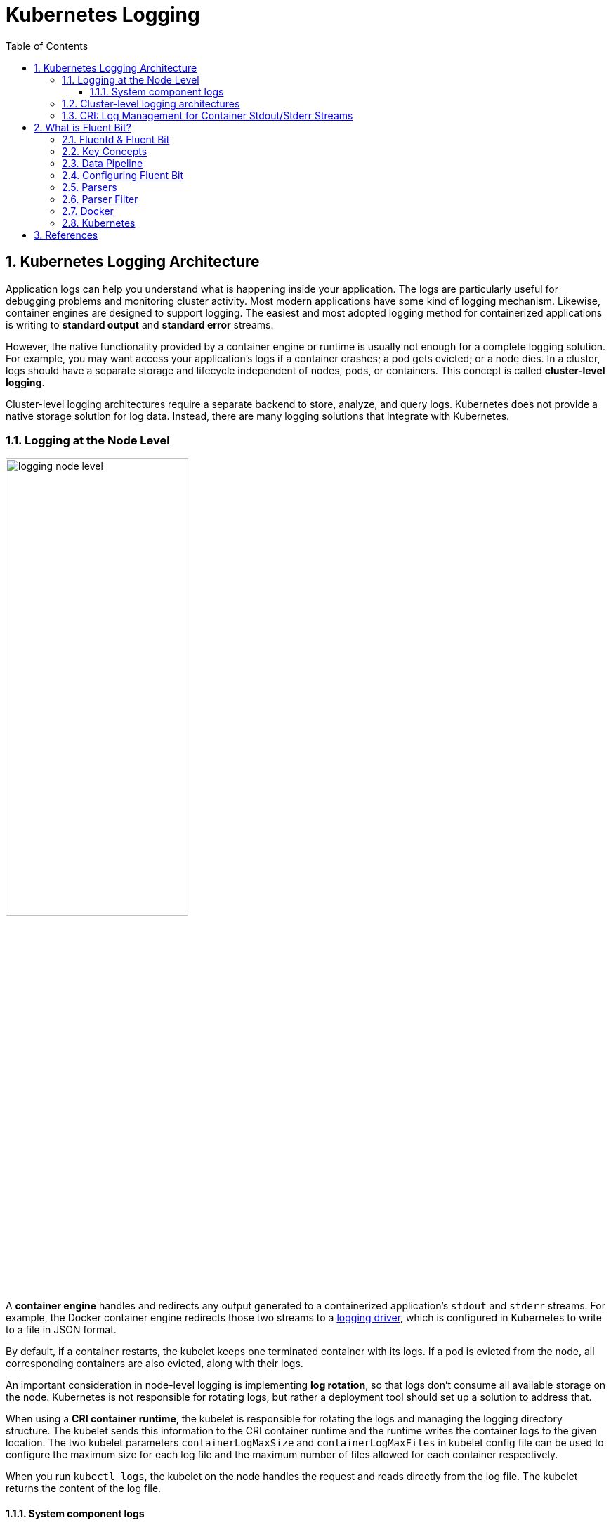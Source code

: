 = Kubernetes Logging
:page-layout: post
:page-categories: ['kubernetes']
:page-tags: ['kubernetes', 'logging', 'elk', 'efk', 'fluent-bit']
:page-date: 2022-01-07 10:20:54 +0800
:page-revdate: Sun Mar  3 01:28:37 PM CST 2024
:toc:
:toclevels: 5
:sectnums:

== Kubernetes Logging Architecture

Application logs can help you understand what is happening inside your application. The logs are particularly useful for debugging problems and monitoring cluster activity. Most modern applications have some kind of logging mechanism. Likewise, container engines are designed to support logging. The easiest and most adopted logging method for containerized applications is writing to *standard output* and *standard error* streams.

However, the native functionality provided by a container engine or runtime is usually not enough for a complete logging solution. For example, you may want access your application's logs if a container crashes; a pod gets evicted; or a node dies. In a cluster, logs should have a separate storage and lifecycle independent of nodes, pods, or containers. This concept is called *cluster-level logging*.

Cluster-level logging architectures require a separate backend to store, analyze, and query logs. Kubernetes does not provide a native storage solution for log data. Instead, there are many logging solutions that integrate with Kubernetes.

=== Logging at the Node Level

image::https://d33wubrfki0l68.cloudfront.net/59b1aae2adcfe4f06270b99a2789012ed64bec1f/4d0ad/images/docs/user-guide/logging/logging-node-level.png[,55%,55%]

A *container engine* handles and redirects any output generated to a containerized application's `stdout` and `stderr` streams. For example, the Docker container engine redirects those two streams to a https://docs.docker.com/engine/admin/logging/overview[logging driver], which is configured in Kubernetes to write to a file in JSON format.

By default, if a container restarts, the kubelet keeps one terminated container with its logs. If a pod is evicted from the node, all corresponding containers are also evicted, along with their logs.

An important consideration in node-level logging is implementing *log rotation*, so that logs don't consume all available storage on the node. Kubernetes is not responsible for rotating logs, but rather a deployment tool should set up a solution to address that.

When using a *CRI container runtime*, the kubelet is responsible for rotating the logs and managing the logging directory structure. The kubelet sends this information to the CRI container runtime and the runtime writes the container logs to the given location. The two kubelet parameters `containerLogMaxSize` and `containerLogMaxFiles` in kubelet config file can be used to configure the maximum size for each log file and the maximum number of files allowed for each container respectively.

When you run `kubectl logs`, the kubelet on the node handles the request and reads directly from the log file. The kubelet returns the content of the log file.

==== System component logs

There are two types of system components: those that run in a container and those that do not run in a container. For example:

* The Kubernetes scheduler and kube-proxy run in a container.
* The kubelet and container runtime do not run in containers.

On machines with systemd, the kubelet and container runtime write to *journald*. If systemd is not present, the kubelet and container runtime write to `.log` files in the `/var/log` directory. System components inside containers always write to the `/var/log` directory, bypassing the default logging mechanism.

=== Cluster-level logging architectures

While Kubernetes does not provide a native solution for cluster-level logging, there are several common approaches you can consider. Here are some options:

* Use a node-level logging agent that runs on every node.
+
image::https://d33wubrfki0l68.cloudfront.net/2585cf9757d316b9030cf36d6a4e6b8ea7eedf5a/1509f/images/docs/user-guide/logging/logging-with-node-agent.png[,50%,50%]

* Include a dedicated sidecar container for logging in an application pod.
+
image::https://d33wubrfki0l68.cloudfront.net/5bde4953b3b232c97a744496aa92e3bbfadda9ce/39767/images/docs/user-guide/logging/logging-with-streaming-sidecar.png[,50%,50%]

* Push logs directly to a backend from within an application.
+
image::https://d33wubrfki0l68.cloudfront.net/d55c404912a21223392e7d1a5a1741bda283f3df/c0397/images/docs/user-guide/logging/logging-with-sidecar-agent.png[,50%,50%]

=== CRI: Log Management for Container Stdout/Stderr Streams

* Logging in kubernetes with docker
+
Docker supports various logging drivers (e.g., syslog, journal, and json-file), and allows users to configure the driver by passing flags to the docker daemon at startup.
+
Kubernetes defaults to the "json-file" logging driver, in which docker writes the stdout/stderr streams to a file in the json format as shown below.
+
[source,json]
----
{"log": "The actual log line", "stream": "stderr", "time": "2016-10-05T00:00:30.082640485Z"}
----
+
In a production cluster, logs are usually collected, aggregated, and shipped to a remote store where advanced analysis/search/archiving functions are supported. In kubernetes, the default cluster-addons includes a per-node log collection daemon, *fluentd*. To facilitate the log collection, kubelet creates symbolic links to all the docker containers logs under `/var/log/containers` with pod and container metadata embedded in the filename.
+
[source,text]
----
/var/log/containers/<pod_name>_<pod_namespace>_<container_name>-<container_id>.log
----
+
The fluentd daemon watches the `/var/log/containers/` directory and extract the metadata associated with the log from the path. 
+
Use `crictl` to determine the log path of containers:
+
[source,console]
----
$ sudo crictl version
Version:  0.1.0
RuntimeName:  docker
RuntimeVersion:  20.10.11
RuntimeApiVersion:  1.41.0

$ sudo crictl ps --state Running | head -n 2
CONTAINER           IMAGE               CREATED             STATE               NAME                      ATTEMPT             POD ID
5aa9ed1035b18       a4ca41631cc7a       About an hour ago   Running             coredns                   0                   9ea61ef06c670

$ sudo crictl inspectp -o go-template --template '{{.status.metadata.name}}_{{.status.metadata.namespace}}' 9ea61ef06c670
coredns-64897985d-6ps6n_kube-system

$ sudo crictl inspect -o go-template --template '{{.status.metadata.name}}-{{.status.id}}' 5aa9ed1035b18
coredns-5aa9ed1035b1870f1c1551f4fcc4b195ca33ce0726109f3493a81508f315a087

$ sudo readlink /var/log/containers/coredns-64897985d-6ps6n_kube-system_coredns-5aa9ed1035b1870f1c1551f4fcc4b195ca33ce0726109f3493a81508f315a087.log
/var/log/pods/kube-system_coredns-64897985d-6ps6n_fb974956-1f41-41f1-ba30-2658262cdbd2/coredns/0.log

$ sudo crictl inspect -o go-template --template '{{.status.logPath}}' 5aa9ed1035b18
/var/log/pods/kube-system_coredns-64897985d-6ps6n_fb974956-1f41-41f1-ba30-2658262cdbd2/coredns/0.log

$ sudo docker info -f '{{.LoggingDriver}}'
json-file

$ sudo tail -n 1 /var/log/pods/kube-system_coredns-64897985d-6ps6n_fb974956-1f41-41f1-ba30-2658262cdbd2/coredns/0.log
{"log":"linux/amd64, go1.17.1, 13a9191\n","stream":"stdout","time":"2022-01-07T05:37:18.356105709Z"}
----

* Logging in kubernetes with CRI-compliant Runtimes
+
Kubelet will be configured with a root directory (e.g., `/var/log/pods` or `/var/lib/kubelet/logs/`) to store all container logs. Below is an example of a path to the log of a container in a pod.
+
[source,console]
----
/var/log/pods/<podUID>/<containerName>_<instance#>.log
----
+
In CRI, this is implemented by setting the pod-level log directory when creating the pod sandbox, and passing the relative container log path when creating a container.
+
[source,console]
----
PodSandboxConfig.LogDirectory: /var/log/pods/<podUID>/
ContainerConfig.LogPath: <containerName>_<instance#>.log
----
+
The runtime should decorate each log entry with a RFC 3339Nano *timestamp* prefix, the *stream* type (i.e., "stdout" or "stderr"), the *tags* of the log entry, the log *content* that ends with a newline.
+
The `tags` fields can support multiple tags, delimited by :. Currently, only one tag is defined in CRI to support multi-line log entries: partial or full. Partial (P) is used when a log entry is split into multiple lines by the runtime, and the entry has not ended yet. Full (F) indicates that the log entry is completed -- it is either a single-line entry, or this is the last line of the multiple-line entry.
+
For example,
+
[source,console]
----
2016-10-06T00:17:09.669794202Z stdout F The content of the log entry 1
2016-10-06T00:17:09.669794202Z stdout P First line of log entry 2
2016-10-06T00:17:09.669794202Z stdout P Second line of the log entry 2
2016-10-06T00:17:10.113242941Z stderr F Last line of the log entry 2
----
+
Use `crictl` to determine the log path of containers:
+
[source,console]
----
$ sudo crictl version
Version:  0.1.0
RuntimeName:  containerd
RuntimeVersion:  v1.5.8
RuntimeApiVersion:  v1alpha2

$ sudo crictl ps --state Running | head -n 2
CONTAINER           IMAGE               CREATED             STATE               NAME                ATTEMPT             POD ID
a140d889bac72       ae1a7201ec954       3 hours ago         Running             controller          0                   97db7329bd6f2

$ sudo crictl inspectp -o go-template --template '{{.info.config.log_directory}}' 97db7329bd6f2
/var/log/pods/ingress-nginx_ingress-nginx-controller-7dc8994d6f-w84bm_f8a81dc8-5f3e-4e08-bcb7-46352b45e8e9

$ sudo crictl inspect -o go-template --template '{{.info.config.log_path}}' a140d889bac72
controller/0.log

$ sudo crictl inspect -o go-template --template '{{.status.logPath}}' a140d889bac72
/var/log/pods/ingress-nginx_ingress-nginx-controller-7dc8994d6f-w84bm_f8a81dc8-5f3e-4e08-bcb7-46352b45e8e9/controller/0.log

$ sudo realpath /var/log/containers/ingress-nginx-controller-7dc8994d6f-w84bm_ingress-nginx_controller-a140d889bac72aeb8a94f706baca61d2a9f1a2490b4b8b546d7609108f9c0b92.log
/var/log/pods/ingress-nginx_ingress-nginx-controller-7dc8994d6f-w84bm_f8a81dc8-5f3e-4e08-bcb7-46352b45e8e9/controller/0.log

$ sudo tail -n 1 /var/log/pods/ingress-nginx_ingress-nginx-controller-7dc8994d6f-w84bm_f8a81dc8-5f3e-4e08-bcb7-46352b45e8e9/controller/0.log
2022-01-07T14:00:57.629313444+08:00 stderr F I0107 06:00:57.629072       6 event.go:282] Event(v1.ObjectReference{Kind:"Ingress", Namespace:"devtools", Name:"echo.onelinkplus.com", UID:"1d67a4a8-5465-4c10-b103-289ffc2cd1a7", APIVersion:"networking.k8s.io/v1", ResourceVersion:"6772918", FieldPath:""}): type: 'Normal' reason: 'Sync' Scheduled for sync
----

== What is Fluent Bit?

:fluentbit-io: http://fluentbit.io/
:cncf-io: https://cncf.io/
:fluentd-org: http://fluentd.org/
:apache-license-2-0: http://www.apache.org/licenses/LICENSE-2.0
:treasuredata-com: https://www.treasuredata.com/

{fluentbit-io}[*Fluent Bit*] is a Fast and Lightweight Logs and Metrics Processor and Forwarder for Linux, OSX, Windows and BSD family operating systems. It has been made with a strong focus on performance to allow the collection of events from different sources without complexity.

{fluentbit-io}[Fluent Bit] is a {cncf-io}[*CNCF*] sub-project under the umbrella of {fluentd-org}[Fluentd], it's licensed under the terms of the {apache-license-2-0}[Apache License v2.0]. The project was originally created by {treasuredata-com}[Treasure Data] and is currently a vendor neutral and community driven project.

=== Fluentd & Fluent Bit

Logging and data processing in general can be complex, and at scale a bit more, that's why it was born.

*Fluentd* has become more than a simple tool, it has grown into a fullscale ecosystem that contains SDKs for different languages and sub-projects like *Fluent Bit*.

Both projects share a lot of similarities, Fluent Bit is fully designed and built on top of the best ideas of Fluentd architecture and general design. Choosing which one to use depends on the end-user needs.

The following table describes a comparison in different areas of the projects:

[%header,cols="1,2,3"]
|===
|
|Fluentd
|Fluent Bit

|Scope
|Containers / Servers
|Embedded Linux / Containers / Servers

|Language
|C & Ruby
|C

|Memory
|~40MB
|~650KB

|Performance
|High Performance
|High Performance

|Dependencies
|Built as a Ruby Gem, it requires a certain number of gems.
|Zero dependencies, unless some special plugin requires them.

|Plugins
|More than 1000 plugins available
|Around 70 plugins available

|License
|{apache-license-2-0}[Apache License v2.0]
|{apache-license-2-0}[Apache License v2.0]
|===

Both Fluentd and Fluent Bit can work as Aggregators or Forwarders, they both can complement each other or use them as standalone solutions.

=== Key Concepts

* *Event or Record*
+
Every incoming piece of data that belongs to a log or a metric that is retrieved by Fluent Bit is considered an *Event* or a *Record*.
+
As an example consider the following content of a Syslog file:
+
[source,log]
----
Jan 18 12:52:16 flb systemd[2222]: Starting GNOME Terminal Server
Jan 18 12:52:16 flb dbus-daemon[2243]: [session uid=1000 pid=2243] Successfully activated service 'org.gnome.Terminal'
Jan 18 12:52:16 flb systemd[2222]: Started GNOME Terminal Server.
Jan 18 12:52:16 flb gsd-media-keys[2640]: # watch_fast: "/org/gnome/terminal/legacy/" (establishing: 0, active: 0)
----
+
It contains four lines and all of them represents four independent Events.
+
Internally, an Event always has two components (in an array form):
+
[source,log]
----
[TIMESTAMP, MESSAGE]
----

* *Filtering*
+
In some cases it is required to perform modifications on the Events content, the process to alter, enrich or drop Events is called *Filtering*.
+
There are many use cases when Filtering is required like:
+
--
** Append specific information to the Event like an IP address or metadata.
** Select a specific piece of the Event content.
** Drop Events that matches certain pattern.
--

* *Tag*
+
Every Event that gets into Fluent Bit gets assigned a *Tag*. This tag is an internal string that is used in a later stage by the Router to decide which Filter or Output phase it must go through.
+
Most of the tags are assigned manually in the configuration. If a tag is not specified, Fluent Bit will assign the name of the Input plugin instance from where that Event was generated from.

* *Timestamp*
+
The *Timestamp* represents the time when an Event was created. Every Event contains a Timestamp associated. The Timestamp is a numeric fractional integer in the format:
+
[source,log]
SECONDS.NANOSECONDS
+
--
** SECONDS
+
It is the number of seconds that have elapsed since the Unix epoch.
+
** NANOSECONDS
+
Fractional second or one thousand-millionth of a second.
--

* *Match*
+
Fluent Bit allows to deliver your collected and processed Events to one or multiple destinations, this is done through a routing phase. A *Match* represent a simple rule to select Events where its Tags matches a defined rule.

* *Structured Messages*
+
Source events can have or not have a structure. A structure defines a set of *keys* and *values* inside the Event message. As an example consider the following two messages:
+
--
** No structured message
+
[source,log]
"Project Fluent Bit created on 1398289291"

** Structured Message
+
[source,json]
{"project": "Fluent Bit", "created": 1398289291}
--
+
At a low level both are just an array of bytes, but the Structured message defines keys and values, having a structure helps to implement faster operations on data modifications.

=== Data Pipeline

:input-plugins: https://docs.fluentbit.io/manual/pipeline/inputs
:parsers: https://docs.fluentbit.io/manual/pipeline/parsers
:filters: https://docs.fluentbit.io/manual/pipeline/filters
:buffering-and-storage: https://docs.fluentbit.io/manual/administration/buffering-and-storage
:outputs: https://docs.fluentbit.io/manual/pipeline/outputs

* **Input**
+
Fluent Bit provides different {input-plugins}[*Input Plugins*] to gather information from different sources, some of them just collect data from log files while others can gather metrics information from the operating system. There are many plugins for different needs.
+
image::/assets/fluent-bit/input.png[,70%,70%]
+
When an input plugin is loaded, an internal instance is created. Every instance has its own and independent configuration. Configuration keys are often called *properties*.

* *Parser*
+
Dealing with raw strings or unstructured messages is a constant pain; having a structure is highly desired. Ideally we want to set a structure to the incoming data by the Input Plugins as soon as they are collected:
+
image::/assets/fluent-bit/parser.png[,70%,70%]
+
The {parsers}[Parser] allows you to convert from unstructured to structured data. As a demonstrative example consider the following Apache (HTTP Server) log entry:
+
[source,log]
----
192.168.2.20 - - [28/Jul/2006:10:27:10 -0300] "GET /cgi-bin/try/ HTTP/1.0" 200 3395
----
+
The above log line is a raw string without format, ideally we would like to give it a structure that can be processed later easily. If the proper configuration is used, the log entry could be converted to:
+
[source,json]
----
{
  "host":    "192.168.2.20",
  "user":    "-",
  "method":  "GET",
  "path":    "/cgi-bin/try/",
  "code":    "200",
  "size":    "3395",
  "referer": "",
  "agent":   ""
}
----

* *Filter*
+
In production environments we want to have full control of the data we are collecting, {filters}[filtering] is an important feature that allows us to *alter* the data before delivering it to some destination.
+
image::/assets/fluent-bit/filter.png[,70%,70%]
+
Filtering is implemented through plugins, so each filter available could be used to match, exclude or enrich your logs with some specific metadata.

* *Buffer*
+
The {buffering-and-storage}[buffer] phase in the pipeline aims to provide a unified and persistent mechanism to store your data, either using the primary in-memory model or using the filesystem based mode.
+
The buffer phase already contains the data in an *immutable state*, meaning, no other filter can be applied.
+
image::/assets/fluent-bit/buffer.png[,70%,70%]
+
Fluent Bit offers a buffering mechanism in the file system that acts as a *backup* system to avoid data loss in case of system failures.

* *Router*
+
Routing is a core feature that allows to *route* your data through Filters and finally to one or multiple destinations. The router relies on the concept of Tags and Matching rules.
+
image::/assets/fluent-bit/router.png[,70%,70%]
+
When the data is generated by the input plugins, it comes with a *Tag* (most of the time the Tag is configured manually), the Tag is a human-readable indicator that helps to identify the data source.
+
In order to define *where* the data should be routed, a *Match* rule must be specified in the output configuration.
+
Consider the following configuration example that aims to deliver CPU metrics to an Elasticsearch database and Memory metrics to the standard output interface:
+
[source,conf]
----
[INPUT]
    name cpu
    tag  my_cpu

[INPUT]
    name mem
    tag  my_mem

[OUTPUT]
    name   es
    match  my_cpu

[OUTPUT]
    name   stdout
    match  my_mem
----
+
Routing works automatically reading the Input Tags and the Output Match rules. If some data has a Tag that doesn't match upon routing time, the data is deleted.
+
Routing is flexible enough to support *wildcard* in the Match pattern. The below example defines a common destination for both sources of data:
+
[source,conf]
----
[INPUT]
    name cpu
    tag  my_cpu

[INPUT]
    name mem
    tag  my_mem

[OUTPUT]
    name   stdout
    match  my_*
----
+
The match rule is set to `my_*` which means it will match any Tag that starts with `my_`.

* *Output*
+
The output interface allows us to define destinations for the data. Common destinations are remote services, local file system or standard interface with others. {outputs}[Outputs] are implemented as plugins and there are many available.
+
image::/assets/fluent-bit/output.png[,70%,70%]
+
When an output plugin is loaded, an internal instance is created. Every instance has its own independent configuration. Configuration keys are often called properties.

=== Configuring Fluent Bit

Fluent Bit might optionally use a configuration file to define how the service will behave.

A simple example of a configuration file is as follows:

[source,text]
----
[SERVICE]
    # This is a commented line
    daemon    off
    log_level debug
----

The configuration schema is defined by three concepts:

* *Sections*
+
A *section* is defined by a name or title inside brackets. Looking at the example above, a Service section has been set using `[SERVICE]` definition. Section rules:
+
** All section content must be indented (4 spaces ideally).
** Multiple sections can exist on the same file.
** A section is expected to have comments and entries, it cannot be empty.
** Any commented line under a section, must be indented too.

* *Entries*: Key/Value
+
A section may contain *Entries*, an entry is defined by a line of text that contains a *Key* and a *Value*, using the above example, the `[SERVICE]` section contains two entries, one is the key `Daemon` with value `off` and the other is the key `Log_Level` with the value `debug`. Entries rules:
+
** An entry is defined by a key and a value.
** A key must be indented.
** A key must contain a value which ends in the breakline.
** Multiple keys with the same name can exist.
+
Also commented lines are set prefixing the # character, those lines are not processed but they must be indented too.

* *Indented* Configuration Mode
+
Fluent Bit configuration files are based in a strict *Indented Mode*, that means that each configuration file must follow the same pattern of alignment from left to right when writing text. By default an indentation level of four spaces from left to right is suggested.

One of the ways to configure Fluent Bit is using a main configuration file. The main configuration file supports four types of sections: *Service*, *Input*, *Filter*, *Output*. In addition, it's also possible to split the main configuration file in multiple files using the feature to include external files: Include File.

The following configuration file example demonstrates how to collect CPU metrics and flush the results every five seconds to the standard output:

[source,text]
----
[SERVICE]
    flush     5
    daemon    off
    log_level debug

[INPUT]
    name  cpu
    tag   my_cpu

[OUTPUT]
    name  stdout
    match my*cpu
----

To avoid complicated long configuration files is better to split specific parts in different files and call them (include) from one main file.

Starting from Fluent Bit 0.12 the new configuration command @INCLUDE has been added and can be used in the following way:

[source,text]
----
@INCLUDE somefile.conf
----

The configuration reader will try to open the path somefile.conf, if not found, it will assume it's a relative path based on the path of the base configuration file.

The *@INCLUDE* command only works at top-left level of the configuration line, it cannot be used inside sections.

Wildcard character (`*`) is supported to include multiple files, e.g:

[source,text]
----
@INCLUDE input_*.conf
----

Fluent Bit supports the usage of *environment variables* in any value associated to a key when using a configuration file.

The variables are case sensitive and can be used in the following format:

[source,text]
----
${MY_VARIABLE}
----

When Fluent Bit starts, the configuration reader will detect any request for `${MY_VARIABLE}` and will try to resolve its value.

=== Parsers

:parsers-json: https://docs.fluentbit.io/manual/pipeline/parsers/json
:parsers-regular-expression: https://docs.fluentbit.io/manual/pipeline/parsers/regular-expression

Parsers are an important component of Fluent Bit, with them you can take any unstructured log entry and give them a structure that makes easier it processing and further filtering.

The parser engine is fully configurable and can process log entries based in two types of format:

* {parsers-json}[JSON Maps]
* {parsers-regular-expression}[Regular Expressions] (named capture)

By default, Fluent Bit provides a set of pre-configured parsers that can be used for different use cases such as logs from:

* Apache
* Nginx
* Docker
* Syslog rfc5424
* Syslog rfc3164

Parsers are defined in one or multiple configuration files that are loaded at start time, either from the command line or through the main Fluent Bit configuration file.

Note: If you are using Regular Expressions note that Fluent Bit uses Ruby based regular expressions and we encourage to use http://www.rubular.com/[*Rubular*] web site as an online editor to test them.

Multiple parsers can be defined and each section has it own *properties*. The following table describes the available options for each parser definition:

[%header,cols="1,5"]
|===
|Key
|Description

|Name
|Set an unique name for the parser in question.

|Format
|Specify the format of the parser, the available options here are: `json`, `regex`, `ltsv` or `logfmt`.

|Regex
|If format is `regex`, this option must be set specifying the Ruby Regular Expression that will be used to parse and compose the structured message.

|Time_Key
|If the log entry provides a field with a timestamp, this option specify the name of that field.

|Time_Format
|Specify the format of the time field so it can be recognized and analyzed properly. Fluent-bit uses `strptime(3)`  to parse time so you can ferer to https://linux.die.net/man/3/strptime[strptime documentation] for available modifiers.

|Time_Offset
|Specify a fixed UTC time offset (e.g. -0600, +0200, etc.) for local dates.

|Types
|Specify the data type of parsed field. The syntax is types `<field_name_1>:<type_name_1> <field_name_2>:<type_name_2> ...`. The supported types are `string`(default), `integer`, `bool`, `float`, `hex`. The option is supported by `ltsv`, `logfmt` and `regex`.

|Decode_Field
|Decode a field value, the only decoder available is `json`. The syntax is: `Decode_Field json <field_name>`.

|===

All parsers must be defined in a *parsers.conf* file, not in the Fluent Bit global configuration file. The parsers file expose all parsers available that can be used by the Input plugins that are aware of this feature.

* *JSON* Parser
+
The {parsers-json}[*JSON*] parser is the simplest option: if the original log source is a JSON map string, it will take it structure and convert it directly to the internal binary representation.
+
A simple configuration that can be found in the default parsers configuration file, is the entry to parse Docker log files (when the tail input plugin is used):
+
[source,text]
----
[PARSER]
    name        docker
    format      json
    time_key    time
    time_format %Y-%m-%dT%H:%M:%S %z
----
+
The following log entry is a valid content for the parser defined above:
+
[source,json]
----
{"key1": 12345, "key2": "abc", "time": "2006-07-28T13:22:04Z"}
----
+
After processing, it internal representation will be:
+
[source,text]
----
[1154103724, {"key1"=>12345, "key2"=>"abc"}]
----
+
The time has been converted to Unix timestamp (UTC) and the map reduced to each component of the original message.

* *Regex* Parser
+
The {parsers-regular-expression}[*regex*] parser allows to define a custom Ruby Regular Expression that will use a named capture feature to define which content belongs to which key name.
+
The following parser configuration example aims to provide rules that can be applied to a Nginx https://nginx.org/en/docs/http/ngx_http_log_module.html[combined] access log entry:
+
[source,text]
----
[PARSER]
    name   nginx
    format regex
    # log_format combined '$remote_addr - $remote_user [$time_local] ' '"$request" $status $body_bytes_sent ''"$http_referer" "$http_user_agent"';
    regex ^(?<remote_addr>[^ ]+) - (?<remote_user>[^ ]+) \[(?<time>[^\]]+)\] "(?<method>\w+) (?<path>[^ ]+) (?<proto>[^"]+)" (?<status>\d+) (?<body_byte_sent>\d+) "(?<referer>[^"]+)" "(?<user_agent>[^"]+)"$
    time_key time
    time_format %d/%b/%Y:%H:%M:%S %z
    types status:integer body_byte_sent:integer
----
+
As an example, takes the following Nginx access log entry:
+
[source,text]
----
192.168.91.1 - - [12/Jan/2022:08:24:28 +0000] "GET / HTTP/1.1" 200 615 "-" "Mozilla/5.0 (Windows NT 10.0; Win64; x64; rv:95.0) Gecko/20100101 Firefox/95.0"
----
+
The above content do not provide a defined structure for Fluent Bit, but enabling the proper parser we can help to make a structured representation of it:
+
[source,text]
----
[
  1641975868.000000000,
  {
    "remote_addr"=>"192.168.91.1",
    "remote_user"=>"-",
    "method"=>"GET",
    "path"=>"/",
    "proto"=>"HTTP/1.1",
    "status"=>200,
    "body_byte_sent"=>615,
    "referer"=>"-",
    "user_agent"=>"Mozilla/5.0 (Windows NT 10.0; Win64; x64; rv:95.0) Gecko/20100101 Firefox/95.0"
  }
]
----
+
A common pitfall is that you cannot use characters other than alphabets, numbers and underscore in group names. For example, a group name like `(?<user-name>.*)` will cause an error due to containing an invalid character (`-`).

===  Parser Filter

:filters-parser: https://docs.fluentbit.io/manual/pipeline/filters/parser

The {filters-parser}[*Parser Filter*] plugin allows for parsing fields in event records.

The plugin supports the following configuration parameters:

[%header,cols="1,9,1"]
|===
|Key
|Description
|Default

|Key_Name
|Specify field name in record to parse.
|

|Parser
|Specify the parser name to interpret the field. Multiple Parser entries are allowed (one per line).
|

|Preserve_Key
|Keep original `Key_Name` field in the parsed result. If false, the field will be removed.
|False

|Reserve_Data
|Keep all other original fields in the parsed result. If false, all other original fields will be removed.
|False

|Unescape_Key
|If the key is an escaped string (e.g: stringify JSON), unescape the string before applying the parser.
|False

|===

This is an example of parsing a record `{"data":"100 0.5 true This is example"}`.

The plugin needs a parser file which defines how to parse each field.

.etc/parsers.conf
[source,text]
----
[PARSER]
    name dummy_test
    format regex
    regex ^(?<INT>[^ ]+) (?<FLOAT>[^ ]+) (?<BOOL>[^ ]+) (?<STRING>.+)$
----

The path of the parser file should be written in configuration file under the `[SERVICE]` section.

.etc/fluent-bit.conf
[source,text]
----
[SERVICE]
    parsers_file parsers.conf

[INPUT]
    name dummy
    tag  dummy.data
    dummy {"data":"100 0.5 true This is example"}
    samples 3

[FILTER]
    name parser
    match dummy.*
    key_name data
    parser dummy_test

[OUTPUT]
    name stdout
    match *
----

The raw output *before* parser filtering is:

[source,console]
----
docker run --rm  \
    fluent/fluent-bit:1.8 \
    /fluent-bit/bin/fluent-bit -q \
    -i dummy \
    -p 'tag=dummy.data' \
    -p 'samples=3' \
    -p 'dummy={"data":"100 0.5 true This is example"}' \
    -o stdout

[0] dummy.data: [1641963560.833349997, {"data"=>"100 0.5 true This is example"}]
[1] dummy.data: [1641963561.834293264, {"data"=>"100 0.5 true This is example"}]
[2] dummy.data: [1641963562.834409396, {"data"=>"100 0.5 true This is example"}]
----


The output after parser filtering is:

[source,console,highlight="2,5"]
----
$ docker run --rm \
    -v $PWD/etc:/etc/fluent-bit \
    fluent/fluent-bit:1.8 \
    /fluent-bit/bin/fluent-bit -q \
    -c /etc/fluent-bit/fluent-bit.conf

[0] dummy.data: [1641970270.834847487, {"INT"=>"100", "FLOAT"=>"0.5", "BOOL"=>"true", "STRING"=>"This is example"}]
[1] dummy.data: [1641970271.833919275, {"INT"=>"100", "FLOAT"=>"0.5", "BOOL"=>"true", "STRING"=>"This is example"}]
[2] dummy.data: [1641970272.834001854, {"INT"=>"100", "FLOAT"=>"0.5", "BOOL"=>"true", "STRING"=>"This is example"}]
----

By default, the parser plugin only keeps the parsed fields in its output.

If you enable `Reserve_Data`, all other fields are preserved:

.etc2/parsers.conf
[source,text]
----
[PARSER]
    name dummy_test
    format regex
    regex ^(?<INT>[^ ]+) (?<FLOAT>[^ ]+) (?<BOOL>[^ ]+) (?<STRING>.+)$
----

.etc2/fluent-bit.conf
[source,text,highlight='15']
----
[SERVICE]
    parsers_file parsers.conf

[INPUT]
    name dummy
    tag  dummy.data
    dummy {"data":"100 0.5 true This is example", "key1":"value1", "key2":"value2"}
    samples 3

[FILTER]
    name parser
    match dummy.*
    key_name data
    parser dummy_test
    reserve_data on

[OUTPUT]
    name stdout
    match *
----

This will produce the output:

[source,console,highlight="2"]
----
$ docker run --rm \
    -v $PWD/etc2:/etc/fluent-bit \
    fluent/fluent-bit:1.8 \
    /fluent-bit/bin/fluent-bit -q \
    -c /etc/fluent-bit/fluent-bit.conf

[0] dummy.data: [1641971163.834882081, {"INT"=>"100", "FLOAT"=>"0.5", "BOOL"=>"true", "STRING"=>"This is example", "key1"=>"value1", "key2"=>"value2"}]
[1] dummy.data: [1641971164.834110226, {"INT"=>"100", "FLOAT"=>"0.5", "BOOL"=>"true", "STRING"=>"This is example", "key1"=>"value1", "key2"=>"value2"}]
[2] dummy.data: [1641971165.833051479, {"INT"=>"100", "FLOAT"=>"0.5", "BOOL"=>"true", "STRING"=>"This is example", "key1"=>"value1", "key2"=>"value2"}]
----

If you enable `Reserved_Data` and `Preserve_Key`, the original key field will be preserved as well:

.etc3/parsers.conf
[source,text]
----
[PARSER]
    name dummy_test
    format regex
    regex ^(?<INT>[^ ]+) (?<FLOAT>[^ ]+) (?<BOOL>[^ ]+) (?<STRING>.+)$
----

.etc3/fluent-bit.conf
[source,text,highlight='15-16']
----
[SERVICE]
    parsers_file parsers.conf

[INPUT]
    name dummy
    tag  dummy.data
    dummy {"data":"100 0.5 true This is example", "key1":"value1", "key2":"value2"}
    samples 3

[FILTER]
    name parser
    match dummy.*
    key_name data
    parser dummy_test
    reserve_data on
    preserve_key on

[OUTPUT]
    name stdout
    match *
----

This will produce the output:

[source,console,highlight="2"]
----
$ docker run --rm \
    -v $PWD/etc3:/etc/fluent-bit \
    fluent/fluent-bit:1.8 \
    /fluent-bit/bin/fluent-bit -q  \
    -c /etc/fluent-bit/fluent-bit.conf

[0] dummy.data: [1641971438.833271871, {"INT"=>"100", "FLOAT"=>"0.5", "BOOL"=>"true", "STRING"=>"This is example", "data"=>"100 0.5 true This is example", "key1"=>"value1", "key2"=>"value2"}]
[1] dummy.data: [1641971439.834690742, {"INT"=>"100", "FLOAT"=>"0.5", "BOOL"=>"true", "STRING"=>"This is example", "data"=>"100 0.5 true This is example", "key1"=>"value1", "key2"=>"value2"}]
[2] dummy.data: [1641971440.834035007, {"INT"=>"100", "FLOAT"=>"0.5", "BOOL"=>"true", "STRING"=>"This is example", "data"=>"100 0.5 true This is example", "key1"=>"value1", "key2"=>"value2"}]
----

=== Docker

Fluent Bit container images are available on Docker Hub ready for production usage. Current available images can be deployed in multiple architectures.

The following (useless) test which makes Fluent Bit measure CPU usage by the container:

[source,console]
----
$ docker run -ti fluent/fluent-bit:1.8 /fluent-bit/bin/fluent-bit -i cpu -o stdout -f 1
----

That command will let Fluent Bit measure CPU usage every second and flush the results to the standard output:

[source,console]
----
Fluent Bit v1.8.11
* Copyright (C) 2019-2021 The Fluent Bit Authors
* Copyright (C) 2015-2018 Treasure Data
* Fluent Bit is a CNCF sub-project under the umbrella of Fluentd
* https://fluentbit.io

[2022/01/07 05:02:04] [ info] [engine] started (pid=1)
[2022/01/07 05:02:04] [ info] [storage] version=1.1.5, initializing...
[2022/01/07 05:02:04] [ info] [storage] in-memory
[2022/01/07 05:02:04] [ info] [storage] normal synchronization mode, checksum disabled, max_chunks_up=128
[2022/01/07 05:02:04] [ info] [cmetrics] version=0.2.2
[2022/01/07 05:02:04] [ info] [sp] stream processor started
[0] cpu.0: [1641531724.834023688, {"cpu_p"=>1.750000, "user_p"=>0.500000, "system_p"=>1.250000, "cpu0.p_cpu"=>2.000000, "cpu0.p_user"=>1.000000, "cpu0.p_system"=>1.000000, "cpu1.p_cpu"=>1.000000, "cpu1.p_user"=>0.000000, "cpu1.p_system"=>1.000000, "cpu2.p_cpu"=>0.000000, "cpu2.p_user"=>0.000000, "cpu2.p_system"=>0.000000, "cpu3.p_cpu"=>4.000000, "cpu3.p_user"=>1.000000, "cpu3.p_system"=>3.000000}]
----

=== Kubernetes

:filters-kubernetes: https://docs.fluentbit.io/manual/pipeline/filters/kubernetes
:inputs-tail: https://docs.fluentbit.io/manual/pipeline/inputs/tail
:inputs-systemd: https://docs.fluentbit.io/manual/pipeline/inputs/systemd
:multiline-parsing: https://docs.fluentbit.io/manual/administration/configuring-fluent-bit/multiline-parsing

Fluent Bit is a lightweight and extensible *Log Processor* that comes with full support for Kubernetes:

* Process Kubernetes containers logs from the file system or Systemd/Journald.
* Enrich logs with Kubernetes Metadata.
* Centralize your logs in third party storage services like Elasticsearch, InfluxDB, HTTP, etc.

Kubernetes manages a cluster of nodes, so our log agent tool will need to run on every node to collect logs from every POD, hence Fluent Bit is deployed as a DaemonSet (a POD that runs on every node of the cluster).

When Fluent Bit runs, it will read, parse and filter the logs of every POD and will enrich each entry with the following information (metadata):

* Pod Name
* Pod ID
* Container Name
* Container ID
* Labels
* Annotations

To obtain this information, a built-in filter plugin called {filters-kubernetes}[*kubernetes*] talks to the Kubernetes API Server to retrieve relevant information such as the pod_id, labels and annotations, other fields such as pod_name, container_id and container_name are retrieved locally from the log file names. All of this is handled automatically, no intervention is required from a configuration aspect.

Kubernetes Filter depends on either {inputs-tail}[Tail] and {inputs-systemd}[Systemd] input plugins to process and enrich records with Kubernetes metadata. Here we will explain the workflow of Tail and how it configuration is correlated with Kubernetes filter. Consider the following configuration example (just for demo purposes, not production):

[source,text]
----
[INPUT]
    name    tail
    tag     kube.*
    path    /var/log/containers/*.log
    parser  docker

[FILTER]
    name             kubernetes
    match            kube.*
    kube_url         https://kubernetes.default.svc:443
    kube_ca_file     /var/run/secrets/kubernetes.io/serviceaccount/ca.crt
    kube_token_file  /var/run/secrets/kubernetes.io/serviceaccount/token
    kube_tag_prefix  kube.var.log.containers.
    merge_log        on
    merge_log_key    log_processed
----

* Systemd
+
The {inputs-systemd}[*systemd*] input plugin allows to collect log messages from the *Journald* daemon on Linux environments.
+
[source,text]
----
[INPUT]
    name            systemd
    tag             host.*
    systemd_filter  _SYSTEMD_UNIT=docker.service
----
+
TIP: SYSTEMD-JOURNALD.SERVICE(8) JOURNALD.CONF(5)


* Tail
+
The {inputs-tail}[*tail*] input plugin allows to monitor one or several text files. It has a similar behavior like `tail -f` shell command.
+
The plugin reads every matched file in the *Path* pattern and for every new line found, it generates a new record. Optionally a database file can be used so the plugin can have a history of tracked files and a state of offsets, this is very useful to resume a state if the service is restarted.
+
If you are running Fluent Bit to process logs coming from containers like Docker or CRI, you can use the new {multiline-parsing}[built-in modes] for such purposes. This will help to reassembly *multiline messages* originally split by Docker or CRI:
+
[source,text]
----
[INPUT]
    name              tail
    path              /var/log/containers/*.log
    # exclude_path      /var/log/containers/*_logging_*.log,/var/log/containers/*_default*.log
    multiline.parser  docker, cri
----
+
The two options separated by a comma means multi-format: try `docker` and `cri` multiline formats.

== References

* https://kubernetes.io/docs/concepts/cluster-administration/logging/
* https://docs.docker.com/config/containers/logging/json-file/
* https://github.com/kubernetes/kubernetes/issues/53022
* https://github.com/kubernetes/design-proposals-archive/blob/main/node/kubelet-cri-logging.md
* https://docs.fluentbit.io/
* https://docs.fluentbit.io/manual/administration/configuring-fluent-bit/configuration-file
* https://docs.fluentbit.io/manual/installation/kubernetes
* https://github.com/fabric8io/fluent-plugin-kubernetes_metadata_filter/issues/105
* https://docs.fluentbit.io/manual/pipeline/inputs/tail
* https://docs.fluentbit.io/manual/pipeline/inputs/systemd
* https://docs.fluentbit.io/manual/pipeline/filters/kubernetes
